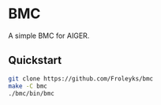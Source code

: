 * BMC

A simple BMC for AIGER.

** Quickstart
#+begin_src sh
git clone https://github.com/Froleyks/bmc
make -C bmc
./bmc/bin/bmc
#+end_src
